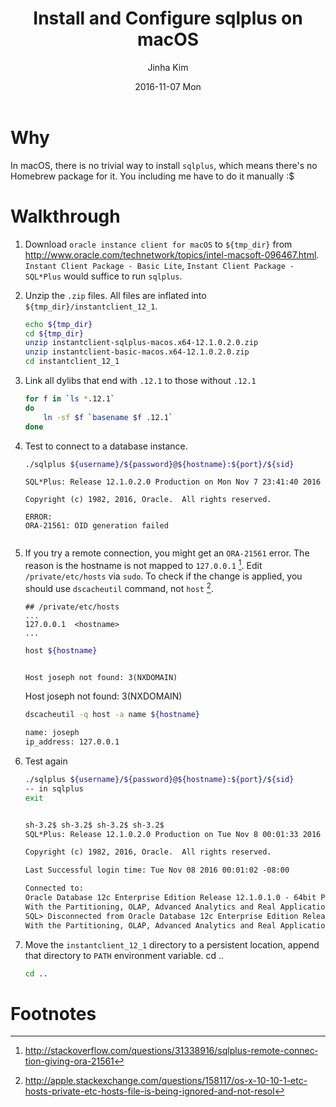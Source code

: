 #+TITLE:       Install and Configure sqlplus on macOS
#+AUTHOR:      Jinha Kim
#+EMAIL:       jinha.kim@oracle.com
#+DATE:        2016-11-07 Mon
#+URI:         /blog/%y/%m/%d/install-and-configure-sqlplus-on-os-x
#+KEYWORDS:
#+TAGS:        osx, sqlplus
#+LANGUAGE:    en
#+PROPERTY: header-args :cache yes
#+OPTIONS:     H:3 num:nil toc:nil \n:nil ::t |:t ^:nil -:nil f:t *:t <:t
#+DESCRIPTION:

* Why

In macOS, there is no trivial way to install =sqlplus=, which means there's no Homebrew package for it. You including me have to do it manually :$

* Walkthrough

  1. Download =oracle instance client for macOS= to =${tmp_dir}= from http://www.oracle.com/technetwork/topics/intel-macsoft-096467.html. =Instant Client Package - Basic Lite=, =Instant Client Package - SQL*Plus= would suffice to run =sqlplus=.
  2. Unzip the =.zip= files. All files are inflated into =${tmp_dir}/instantclient_12_1=.
     #+BEGIN_SRC sh :var tmp_dir=(concat (getenv "HOME") "/tmp/sqlplus") :session install :results silent
       echo ${tmp_dir}
       cd ${tmp_dir}
       unzip instantclient-sqlplus-macos.x64-12.1.0.2.0.zip
       unzip instantclient-basic-macos.x64-12.1.0.2.0.zip
       cd instantclient_12_1
     #+END_SRC

  3. Link all dylibs that end with =.12.1= to those without =.12.1=
     #+BEGIN_SRC sh :session install :results silent
       for f in `ls *.12.1`
       do
           ln -sf $f `basename $f .12.1`
       done
     #+END_SRC

  4. Test to connect to a database instance.
     #+BEGIN_SRC sh :results silent
     ./sqlplus ${username}/${password}@${hostname}:${port}/${sid}
     #+END_SRC
     #+BEGIN_EXAMPLE
       SQL*Plus: Release 12.1.0.2.0 Production on Mon Nov 7 23:41:40 2016

       Copyright (c) 1982, 2016, Oracle.  All rights reserved.

       ERROR:
       ORA-21561: OID generation failed

     #+END_EXAMPLE
  5. If you try a remote connection, you might get an =ORA-21561= error. The reason is the hostname is not mapped to =127.0.0.1= [fn:1]. Edit =/private/etc/hosts= via =sudo=. To check if the change is applied, you should use =dscacheutil= command, not =host= [fn:2].
     #+BEGIN_EXAMPLE
       ## /private/etc/hosts
       ...
       127.0.0.1  <hostname>
       ...
     #+END_EXAMPLE
     #+BEGIN_SRC sh :session install :var hostname="joseph" :exports both :results value org replace
       host ${hostname}
     #+END_SRC

       #+RESULTS:
       #+BEGIN_SRC org

       Host joseph not found: 3(NXDOMAIN)
       #+END_SRC

       Host joseph not found: 3(NXDOMAIN)

     #+BEGIN_SRC sh :session install :results value org replace
       dscacheutil -q host -a name ${hostname}
     #+END_SRC

       #+RESULTS:
       #+BEGIN_SRC org
       name: joseph
       ip_address: 127.0.0.1
       #+END_SRC

  6. Test again
     #+BEGIN_SRC sh :session install :var username="scott" :var password="tiger" :var hostname="localhost" :var port="1521" :var sid="orcl.ib.bunch" :results value org replace
     ./sqlplus ${username}/${password}@${hostname}:${port}/${sid}
     -- in sqlplus
     exit
     #+END_SRC

     #+RESULTS:
     #+BEGIN_SRC org

     sh-3.2$ sh-3.2$ sh-3.2$ sh-3.2$
     SQL*Plus: Release 12.1.0.2.0 Production on Tue Nov 8 00:01:33 2016

     Copyright (c) 1982, 2016, Oracle.  All rights reserved.

     Last Successful login time: Tue Nov 08 2016 00:01:02 -08:00

     Connected to:
     Oracle Database 12c Enterprise Edition Release 12.1.0.1.0 - 64bit Production
     With the Partitioning, OLAP, Advanced Analytics and Real Application Testing options
     SQL> Disconnected from Oracle Database 12c Enterprise Edition Release 12.1.0.1.0 - 64bit Production
     With the Partitioning, OLAP, Advanced Analytics and Real Application Testing options
     #+END_SRC


  7. Move the =instantclient_12_1= directory to a persistent location, append that directory to =PATH= environment variable.     cd ..
     #+BEGIN_SRC sh
     cd ..

     #+END_SRC

* Footnotes

[fn:2] http://apple.stackexchange.com/questions/158117/os-x-10-10-1-etc-hosts-private-etc-hosts-file-is-being-ignored-and-not-resol

[fn:1] http://stackoverflow.com/questions/31338916/sqlplus-remote-connection-giving-ora-21561
